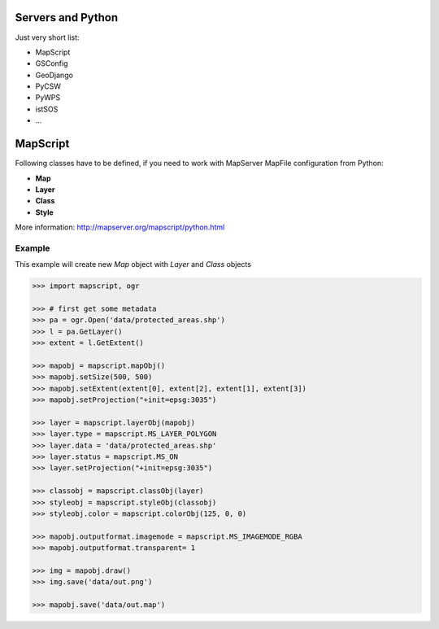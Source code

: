 Servers and Python
==================
Just very short list:

* MapScript
* GSConfig
* GeoDjango
* PyCSW
* PyWPS
* istSOS
* ...

MapScript
=========



Following classes have to be defined, if you need to work with MapServer MapFile
configuration from Python:

* **Map**
* **Layer**
* **Class**
* **Style**

.. aafig::
    :aspect: 60
    :scale: 100

                                +-------+
                                | Map   |
                                +---+---+
                                   / \
                                  /   \
                                 /     \
                                /       \
                               /         \
                         +----+--+    +---+---+    +-------+
                         | Layer |    | Layer |    | ...   |
                         +---+---+    +-------+    +-------+
                            / \
                           /   \
                          /     \
                         /       \
                        /         \
                  +----+--+    +---+---+    +-------+
                  | Class |    | Class |    | ...   |
                  +---+---+    +-------+    +-------+
                     / \
                    /   \
                   /     \
                  /       \
                 /         \
            +---+---+   +---+---+   +-------+
            | Style |   | Style |   | ...   |
            +-------+   +-------+   +-------+

More information: http://mapserver.org/mapscript/python.html
            
Example
-------
This example will create new `Map` object with `Layer` and `Class` objects

.. code-block:: python

    >>> import mapscript, ogr

    >>> # first get some metadata
    >>> pa = ogr.Open('data/protected_areas.shp')
    >>> l = pa.GetLayer()
    >>> extent = l.GetExtent()

    >>> mapobj = mapscript.mapObj()
    >>> mapobj.setSize(500, 500)
    >>> mapobj.setExtent(extent[0], extent[2], extent[1], extent[3])
    >>> mapobj.setProjection("+init=epsg:3035")

    >>> layer = mapscript.layerObj(mapobj)
    >>> layer.type = mapscript.MS_LAYER_POLYGON
    >>> layer.data = 'data/protected_areas.shp'
    >>> layer.status = mapscript.MS_ON
    >>> layer.setProjection("+init=epsg:3035")

    >>> classobj = mapscript.classObj(layer)
    >>> styleobj = mapscript.styleObj(classobj)
    >>> styleobj.color = mapscript.colorObj(125, 0, 0)

    >>> mapobj.outputformat.imagemode = mapscript.MS_IMAGEMODE_RGBA
    >>> mapobj.outputformat.transparent= 1

    >>> img = mapobj.draw()
    >>> img.save('data/out.png')

    >>> mapobj.save('data/out.map')
